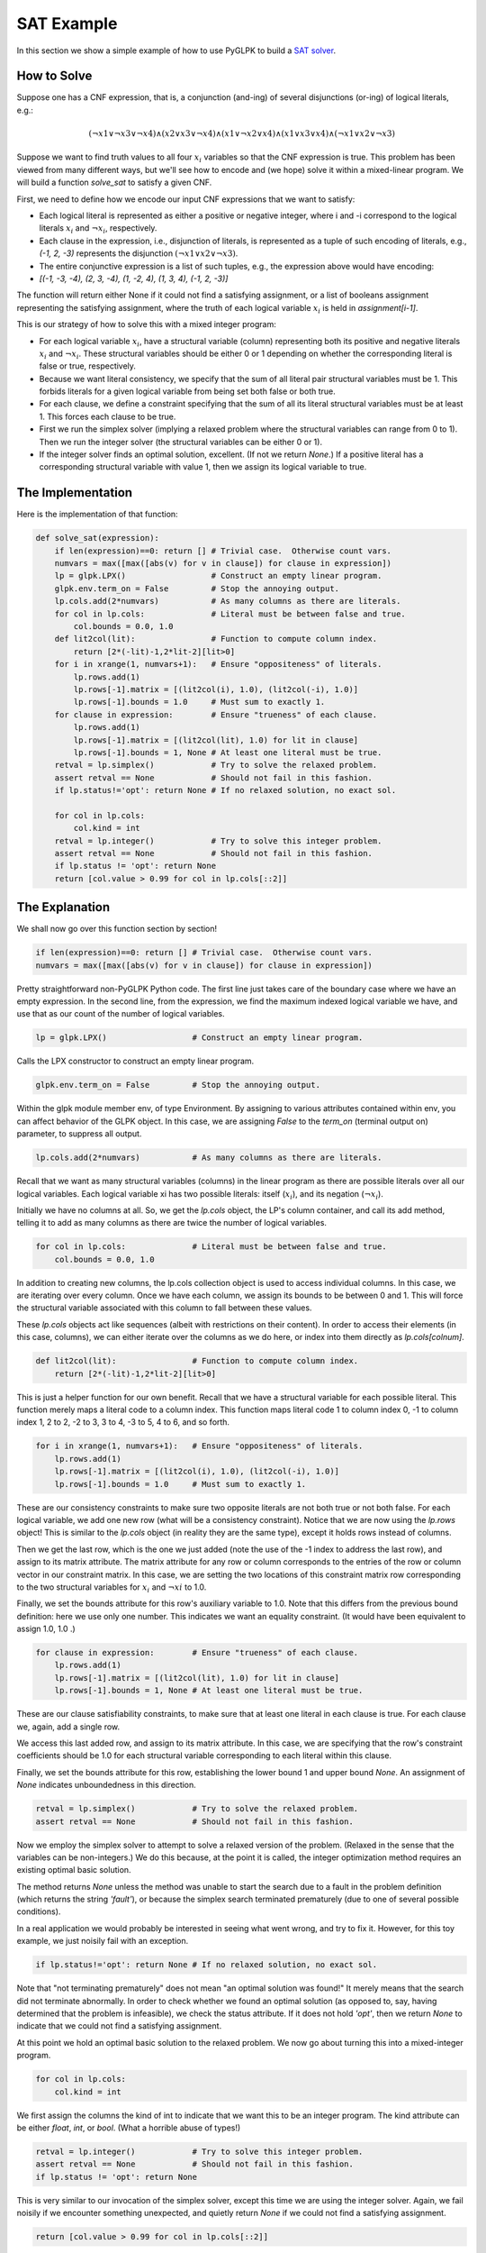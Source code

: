 ===========
SAT Example
===========

In this section we show a simple example of how to use PyGLPK to build a `SAT solver <http://en.wikipedia.org/wiki/Boolean_satisfiability_problem>`_.

How to Solve
============

Suppose one has a CNF expression, that is, a conjunction (and-ing) of several disjunctions (or-ing) of logical literals, e.g.:

.. math::

    ( ¬x1 ∨ ¬x3 ∨ ¬x4 ) ∧ ( x2 ∨ x3 ∨ ¬x4 ) ∧ ( x1 ∨ ¬x2 ∨ x4 ) ∧ ( x1 ∨ x3 ∨ x4 ) ∧ ( ¬x1 ∨ x2 ∨ ¬x3 )

Suppose we want to find truth values to all four :math:`x_i` variables so that the CNF expression is true. This problem has been viewed from many different ways, but we'll see how to encode and (we hope) solve it within a mixed-linear program. We will build a function `solve_sat` to satisfy a given CNF.

First, we need to define how we encode our input CNF expressions that we want to satisfy:

* Each logical literal is represented as either a positive or negative integer, where i and -i correspond to the logical literals :math:`x_i` and :math:`¬x_i`, respectively.
* Each clause in the expression, i.e., disjunction of literals, is represented as a tuple of such encoding of literals, e.g., `(-1, 2, -3)` represents the disjunction :math:`( ¬x1 ∨ x2 ∨ ¬x3 )`.
* The entire conjunctive expression is a list of such tuples, e.g., the expression above would have encoding:
* `[(-1, -3, -4), (2, 3, -4), (1, -2, 4), (1, 3, 4), (-1, 2, -3)]`

The function will return either None if it could not find a satisfying assignment, or a list of booleans assignment representing the satisfying assignment, where the truth of each logical variable :math:`x_i` is held in `assignment[i-1]`.

This is our strategy of how to solve this with a mixed integer program:

* For each logical variable :math:`x_i`, have a structural variable (column) representing both its positive and negative literals :math:`x_i` and :math:`¬x_i`. These structural variables should be either 0 or 1 depending on whether the corresponding literal is false or true, respectively.
* Because we want literal consistency, we specify that the sum of all literal pair structural variables must be 1. This forbids literals for a given logical variable from being set both false or both true.
* For each clause, we define a constraint specifying that the sum of all its literal structural variables must be at least 1. This forces each clause to be true.
* First we run the simplex solver (implying a relaxed problem where the structural variables can range from 0 to 1). Then we run the integer solver (the structural variables can be either 0 or 1).
* If the integer solver finds an optimal solution, excellent. (If not we return `None`.) If a positive literal has a corresponding structural variable with value 1, then we assign its logical variable to true.

The Implementation
==================

Here is the implementation of that function:

.. code-block:: python

    def solve_sat(expression):
        if len(expression)==0: return [] # Trivial case.  Otherwise count vars.
        numvars = max([max([abs(v) for v in clause]) for clause in expression])
        lp = glpk.LPX()                  # Construct an empty linear program.
        glpk.env.term_on = False         # Stop the annoying output.
        lp.cols.add(2*numvars)           # As many columns as there are literals.
        for col in lp.cols:              # Literal must be between false and true.
            col.bounds = 0.0, 1.0
        def lit2col(lit):                # Function to compute column index.
            return [2*(-lit)-1,2*lit-2][lit>0]
        for i in xrange(1, numvars+1):   # Ensure "oppositeness" of literals.
            lp.rows.add(1)
            lp.rows[-1].matrix = [(lit2col(i), 1.0), (lit2col(-i), 1.0)]
            lp.rows[-1].bounds = 1.0     # Must sum to exactly 1.
        for clause in expression:        # Ensure "trueness" of each clause.
            lp.rows.add(1)
            lp.rows[-1].matrix = [(lit2col(lit), 1.0) for lit in clause]
            lp.rows[-1].bounds = 1, None # At least one literal must be true.
        retval = lp.simplex()            # Try to solve the relaxed problem.
        assert retval == None            # Should not fail in this fashion.
        if lp.status!='opt': return None # If no relaxed solution, no exact sol.

        for col in lp.cols:
            col.kind = int
        retval = lp.integer()            # Try to solve this integer problem.
        assert retval == None            # Should not fail in this fashion.
        if lp.status != 'opt': return None
        return [col.value > 0.99 for col in lp.cols[::2]]

The Explanation
===============

We shall now go over this function section by section!

.. code-block:: python

    if len(expression)==0: return [] # Trivial case.  Otherwise count vars.
    numvars = max([max([abs(v) for v in clause]) for clause in expression])

Pretty straightforward non-PyGLPK Python code. The first line just takes care of the boundary case where we have an empty expression. In the second line, from the expression, we find the maximum indexed logical variable we have, and use that as our count of the number of logical variables.

.. code-block:: python

    lp = glpk.LPX()                  # Construct an empty linear program.

Calls the LPX constructor to construct an empty linear program.

.. code-block:: python

    glpk.env.term_on = False         # Stop the annoying output.

Within the glpk module member env, of type Environment. By assigning to various attributes contained within env, you can affect behavior of the GLPK object. In this case, we are assigning `False` to the `term_on` (terminal output on) parameter, to suppress all output.

.. code-block:: python

    lp.cols.add(2*numvars)           # As many columns as there are literals.

Recall that we want as many structural variables (columns) in the linear program as there are possible literals over all our logical variables. Each logical variable xi has two possible literals: itself (:math:`x_i`), and its negation (:math:`¬x_i`).

Initially we have no columns at all. So, we get the `lp.cols` object, the LP's column container, and call its add method, telling it to add as many columns as there are twice the number of logical variables.

.. code-block:: python

    for col in lp.cols:              # Literal must be between false and true.
        col.bounds = 0.0, 1.0

In addition to creating new columns, the lp.cols collection object is used to access individual columns. In this case, we are iterating over every column. Once we have each column, we assign its bounds to be between 0 and 1. This will force the structural variable associated with this column to fall between these values.

These `lp.cols` objects act like sequences (albeit with restrictions on their content). In order to access their elements (in this case, columns), we can either iterate over the columns as we do here, or index into them directly as `lp.cols[colnum]`.

.. code-block:: python

    def lit2col(lit):                # Function to compute column index.
        return [2*(-lit)-1,2*lit-2][lit>0]

This is just a helper function for our own benefit. Recall that we have a structural variable for each possible literal. This function merely maps a literal code to a column index. This function maps literal code 1 to column index 0, -1 to column index 1, 2 to 2, -2 to 3, 3 to 4, -3 to 5, 4 to 6, and so forth.

.. code-block:: python

    for i in xrange(1, numvars+1):   # Ensure "oppositeness" of literals.
        lp.rows.add(1)
        lp.rows[-1].matrix = [(lit2col(i), 1.0), (lit2col(-i), 1.0)]
        lp.rows[-1].bounds = 1.0     # Must sum to exactly 1.

These are our consistency constraints to make sure two opposite literals are not both true or not both false. For each logical variable, we add one new row (what will be a consistency constraint). Notice that we are now using the `lp.rows` object! This is similar to the `lp.cols` object (in reality they are the same type), except it holds rows instead of columns.

Then we get the last row, which is the one we just added (note the use of the -1 index to address the last row), and assign to its matrix attribute. The matrix attribute for any row or column corresponds to the entries of the row or column vector in our constraint matrix. In this case, we are setting the two locations of this constraint matrix row corresponding to the two structural variables for :math:`x_i` and :math:`¬xi` to 1.0.

Finally, we set the bounds attribute for this row's auxiliary variable to 1.0. Note that this differs from the previous bound definition: here we use only one number. This indicates we want an equality constraint. (It would have been equivalent to assign 1.0, 1.0 .)

.. code-block:: python

    for clause in expression:        # Ensure "trueness" of each clause.
        lp.rows.add(1)
        lp.rows[-1].matrix = [(lit2col(lit), 1.0) for lit in clause]
        lp.rows[-1].bounds = 1, None # At least one literal must be true.

These are our clause satisfiability constraints, to make sure that at least one literal in each clause is true. For each clause we, again, add a single row.

We access this last added row, and assign to its matrix attribute. In this case, we are specifying that the row's constraint coefficients should be 1.0 for each structural variable corresponding to each literal within this clause.

Finally, we set the bounds attribute for this row, establishing the lower bound 1 and upper bound `None`. An assignment of `None` indicates unboundedness in this direction.

.. code-block:: python

    retval = lp.simplex()            # Try to solve the relaxed problem.
    assert retval == None            # Should not fail in this fashion.

Now we employ the simplex solver to attempt to solve a relaxed version of the problem. (Relaxed in the sense that the variables can be non-integers.) We do this because, at the point it is called, the integer optimization method requires an existing optimal basic solution.

The method returns `None` unless the method was unable to start the search due to a fault in the problem definition (which returns the string `'fault'`), or because the simplex search terminated prematurely (due to one of several possible conditions).

In a real application we would probably be interested in seeing what went wrong, and try to fix it. However, for this toy example, we just noisily fail with an exception.

.. code-block:: python

    if lp.status!='opt': return None # If no relaxed solution, no exact sol.

Note that "not terminating prematurely" does not mean "an optimal solution was found!" It merely means that the search did not terminate abnormally. In order to check whether we found an optimal solution (as opposed to, say, having determined that the problem is infeasible), we check the status attribute. If it does not hold `'opt'`, then we return `None` to indicate that we could not find a satisfying assignment.

At this point we hold an optimal basic solution to the relaxed problem. We now go about turning this into a mixed-integer program.

.. code-block:: python

    for col in lp.cols:
        col.kind = int

We first assign the columns the kind of int to indicate that we want this to be an integer program. The kind attribute can be either `float`, `int`, or `bool`. (What a horrible abuse of types!)

.. code-block:: python

    retval = lp.integer()            # Try to solve this integer problem.
    assert retval == None            # Should not fail in this fashion.
    if lp.status != 'opt': return None

This is very similar to our invocation of the simplex solver, except this time we are using the integer solver. Again, we fail noisily if we encounter something unexpected, and quietly return `None` if we could not find a satisfying assignment.

.. code-block:: python

    return [col.value > 0.99 for col in lp.cols[::2]]

This function is supposed to return a satisfying truth assignment to all our variables if such an assignment is possible. Since we have gotten this far without returning None, we know we have one: a variable is true if its positive literal has a corresponding structural variable of 1.

Note that literal :math:`x_1` corresponds to column 0, :math:`x_2` to column 2, :math:`x_3` to column 4, and so forth. We go over each of the even columns (using the slice ::2 to indicate every column from beginning to end, counting by 2s), test whether the value of this columns variable is 1, and return the resulting list as our satisfying assignment.

We are done!

Example Run
===========

So, how does this work? Recall our CNF formula.

.. math::

    ( ¬x1 ∨ ¬x3 ∨ ¬x4 ) ∧ ( x2 ∨ x3 ∨ ¬x4 ) ∧ ( x1 ∨ ¬x2 ∨ x4 ) ∧ ( x1 ∨ x3 ∨ x4 ) ∧ ( ¬x1 ∨ x2 ∨ ¬x3 )

This has the encoding

.. code-block:: python

    [(-1, -3, -4), (2, 3, -4), (1, -2, 4), (1, 3, 4), (-1, 2, -3)]

Suppose we run this in our Python interpreter.

.. code-block:: python

    exp = [(-1, -3, -4), (2, 3, -4), (1, -2, 4), (1, 3, 4), (-1, 2, -3)]
    print solve_sat(exp)

This prints out:

.. code-block:: python

    [True, True, False, False]

So, :math:`x_1`=T, :math:`x_2`=T, :math:`x_3`=F, and :math:`x_4`=F. Is this a satisfying assignment? The first and second clauses are true because :math:`¬x_4`. The third and fourth clauses are true because :math:`x_1`. The fifth (last) clause is true because :math:`x_2`.

Now suppose we input the expression :math:`x_1 ∧ ¬x_1`, which is plainly unsatisfiable.

.. code-block:: python

    exp = [(-1,), (1,)]
    print solve_sat(exp)

This prints out:

.. code-block:: python

    None

Success! Or, at least, what we should expect.

Fun Variants
============

This problem is a little unusual in that we did not specify an objective function, leaving it to its default constant 0 value. We do not care which assignment we get. However, what if we wanted as many of our logical variables to be true as possible?

Suppose, right after the `lp.cols.add(2*numvars)` statement in our function, we added the following snippet.

.. code-block:: python

    lp.obj[::2] = 1
    lp.obj.maximize = True

We assign all even indexed objective coefficients (i.e., those corresponding to the positive literal structural variables) to 1, and say we want our LP to maximize this objective function. In other words, we want to maximize the sum of structural variables corresponding to positive assignments. If we repeat our run, we get

.. code-block:: python

    [True, True, True, False]

Different, but still a satisfying assignment! Now we have 3 logical variables true instead of 2. Suppose now we say we want to minimize this function, that is, we edit the snippet so now it reads

.. code-block:: python

    lp.obj[::2] = 1
    lp.obj.maximize = False

Repeating our run again, we get

.. code-block:: python

    [False, False, True, False]

Now only one logical variable is true!

